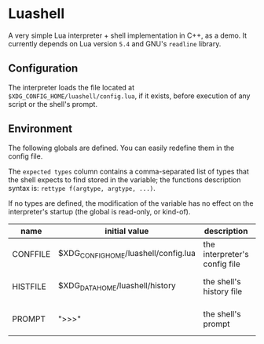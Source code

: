 #+author: Alexandre Martos

* Luashell

A very simple Lua interpreter + shell implementation in C++, as a
demo. It currently depends on Lua version =5.4= and GNU's =readline=
library.

** Configuration

The interpreter loads the file located at
=$XDG_CONFIG_HOME/luashell/config.lua=, if it exists, before execution
of any script or the shell's prompt.

** Environment

The following globals are defined. You can easily redefine them in the
config file.

The =expected types= column contains a comma-separated list of types
that the shell expects to find stored in the variable; the functions
description syntax is: =rettype f(argtype, argtype, ...)=.

If no types are defined, the modification of the variable has no
effect on the interpreter's startup (the global is read-only, or
kind-of).

| name     | initial value                        | description                   | types              |
|----------+--------------------------------------+-------------------------------+--------------------|
| CONFFILE | $XDG_CONFIG_HOME/luashell/config.lua | the interpreter's config file |                    |
| HISTFILE | $XDG_DATA_HOME/luashell/history      | the shell's history file      | string, string f() |
| PROMPT   | ">>>"                                | the shell's prompt            | string, string f() |
